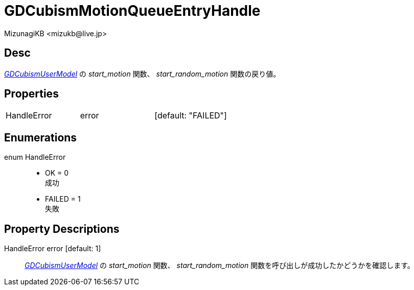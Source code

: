= GDCubismMotionQueueEntryHandle
:encoding: utf-8
:lang: ja
:author: MizunagiKB <mizukb@live.jp>
:copyright: 2023 MizunagiKB
:doctype: book
:source-highlighter: highlight.js
:icons: font
:experimental:
:stylesdir: ../../res/theme/css
:stylesheet: mizunagi-works.css
ifdef::env-github,env-vscode[]
:adocsuffix: .adoc
endif::env-github,env-vscode[]
ifndef::env-github,env-vscode[]
:adocsuffix: .html
endif::env-github,env-vscode[]


== Desc

link:./gd_cubism_user_model[_GDCubismUserModel_] の _start_motion_ 関数、 _start_random_motion_ 関数の戻り値。


== Properties

[cols="3",frame=none,grid=none]
|===
>|HandleError <|error |[default: "FAILED"]
|===


== Enumerations

enum HandleError::
* OK = 0 +
成功
* FAILED = 1 +
失敗


== Property Descriptions

HandleError error [default: 1]::
link:./gd_cubism_user_model[_GDCubismUserModel_] の _start_motion_ 関数、 _start_random_motion_ 関数を呼び出しが成功したかどうかを確認します。
